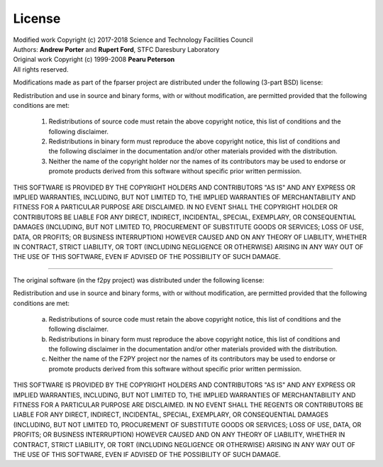 
.. _license:

License
=======

| Modified work Copyright (c) 2017-2018 Science and Technology Facilities Council
| Authors: **Andrew Porter** and **Rupert Ford**, STFC Daresbury Laboratory
| Original work Copyright (c) 1999-2008 **Pearu Peterson**
| All rights reserved.

Modifications made as part of the fparser project are distributed
under the following (3-part BSD) license:

Redistribution and use in source and binary forms, with or without
modification, are permitted provided that the following conditions are
met:

  1. Redistributions of source code must retain the above copyright
     notice, this list of conditions and the following disclaimer.

  2. Redistributions in binary form must reproduce the above copyright
     notice, this list of conditions and the following disclaimer in the
     documentation and/or other materials provided with the distribution.

  3. Neither the name of the copyright holder nor the names of its
     contributors may be used to endorse or promote products derived from
     this software without specific prior written permission.

THIS SOFTWARE IS PROVIDED BY THE COPYRIGHT HOLDERS AND CONTRIBUTORS
"AS IS" AND ANY EXPRESS OR IMPLIED WARRANTIES, INCLUDING, BUT NOT
LIMITED TO, THE IMPLIED WARRANTIES OF MERCHANTABILITY AND FITNESS FOR
A PARTICULAR PURPOSE ARE DISCLAIMED. IN NO EVENT SHALL THE COPYRIGHT
HOLDER OR CONTRIBUTORS BE LIABLE FOR ANY DIRECT, INDIRECT, INCIDENTAL,
SPECIAL, EXEMPLARY, OR CONSEQUENTIAL DAMAGES (INCLUDING, BUT NOT
LIMITED TO, PROCUREMENT OF SUBSTITUTE GOODS OR SERVICES; LOSS OF USE,
DATA, OR PROFITS; OR BUSINESS INTERRUPTION) HOWEVER CAUSED AND ON ANY
THEORY OF LIABILITY, WHETHER IN CONTRACT, STRICT LIABILITY, OR TORT
(INCLUDING NEGLIGENCE OR OTHERWISE) ARISING IN ANY WAY OUT OF THE USE
OF THIS SOFTWARE, EVEN IF ADVISED OF THE POSSIBILITY OF SUCH DAMAGE.

--------------------------------------------------------------------

The original software (in the f2py project) was distributed under
the following license:

Redistribution and use in source and binary forms, with or without
modification, are permitted provided that the following conditions are met:

  a. Redistributions of source code must retain the above copyright notice,
     this list of conditions and the following disclaimer.
  b. Redistributions in binary form must reproduce the above copyright
     notice, this list of conditions and the following disclaimer in the
     documentation and/or other materials provided with the distribution.
  c. Neither the name of the F2PY project nor the names of its
     contributors may be used to endorse or promote products derived from
     this software without specific prior written permission.

THIS SOFTWARE IS PROVIDED BY THE COPYRIGHT HOLDERS AND CONTRIBUTORS "AS IS"
AND ANY EXPRESS OR IMPLIED WARRANTIES, INCLUDING, BUT NOT LIMITED TO, THE
IMPLIED WARRANTIES OF MERCHANTABILITY AND FITNESS FOR A PARTICULAR PURPOSE
ARE DISCLAIMED. IN NO EVENT SHALL THE REGENTS OR CONTRIBUTORS BE LIABLE FOR
ANY DIRECT, INDIRECT, INCIDENTAL, SPECIAL, EXEMPLARY, OR CONSEQUENTIAL
DAMAGES (INCLUDING, BUT NOT LIMITED TO, PROCUREMENT OF SUBSTITUTE GOODS OR
SERVICES; LOSS OF USE, DATA, OR PROFITS; OR BUSINESS INTERRUPTION) HOWEVER
CAUSED AND ON ANY THEORY OF LIABILITY, WHETHER IN CONTRACT, STRICT
LIABILITY, OR TORT (INCLUDING NEGLIGENCE OR OTHERWISE) ARISING IN ANY WAY
OUT OF THE USE OF THIS SOFTWARE, EVEN IF ADVISED OF THE POSSIBILITY OF SUCH
DAMAGE.
